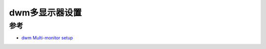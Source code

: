 .. _dwm_multi-monitor:

=================
dwm多显示器设置
=================

参考
======

- `dwm Multi-monitor setup <https://dwm.suckless.org/multi-monitor/>`_
